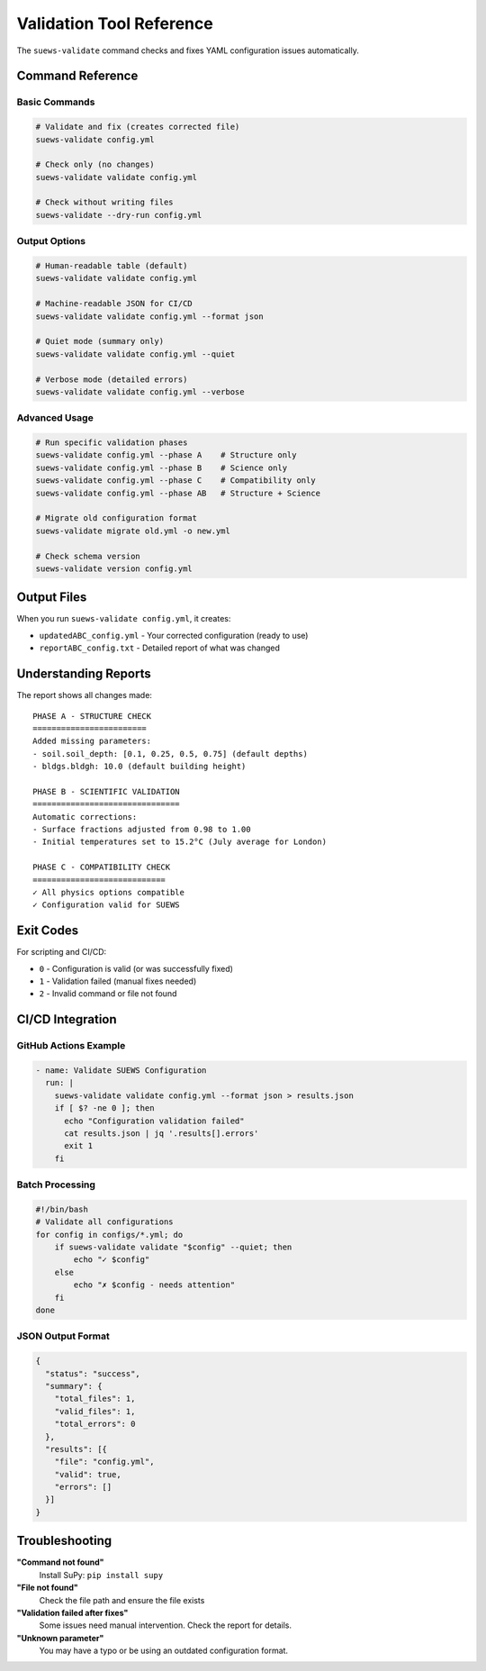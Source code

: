 Validation Tool Reference
=========================

The ``suews-validate`` command checks and fixes YAML configuration issues automatically.

Command Reference
-----------------

Basic Commands
~~~~~~~~~~~~~~

.. code-block:: bash

    # Validate and fix (creates corrected file)
    suews-validate config.yml
    
    # Check only (no changes)
    suews-validate validate config.yml
    
    # Check without writing files
    suews-validate --dry-run config.yml

Output Options
~~~~~~~~~~~~~~

.. code-block:: bash

    # Human-readable table (default)
    suews-validate validate config.yml
    
    # Machine-readable JSON for CI/CD
    suews-validate validate config.yml --format json
    
    # Quiet mode (summary only)
    suews-validate validate config.yml --quiet
    
    # Verbose mode (detailed errors)
    suews-validate validate config.yml --verbose

Advanced Usage
~~~~~~~~~~~~~~

.. code-block:: bash

    # Run specific validation phases
    suews-validate config.yml --phase A    # Structure only
    suews-validate config.yml --phase B    # Science only
    suews-validate config.yml --phase C    # Compatibility only
    suews-validate config.yml --phase AB   # Structure + Science
    
    # Migrate old configuration format
    suews-validate migrate old.yml -o new.yml
    
    # Check schema version
    suews-validate version config.yml

Output Files
------------

When you run ``suews-validate config.yml``, it creates:

- ``updatedABC_config.yml`` - Your corrected configuration (ready to use)
- ``reportABC_config.txt`` - Detailed report of what was changed

Understanding Reports
---------------------

The report shows all changes made:

::

    PHASE A - STRUCTURE CHECK
    ========================
    Added missing parameters:
    - soil.soil_depth: [0.1, 0.25, 0.5, 0.75] (default depths)
    - bldgs.bldgh: 10.0 (default building height)
    
    PHASE B - SCIENTIFIC VALIDATION
    ===============================
    Automatic corrections:
    - Surface fractions adjusted from 0.98 to 1.00
    - Initial temperatures set to 15.2°C (July average for London)
    
    PHASE C - COMPATIBILITY CHECK
    ============================
    ✓ All physics options compatible
    ✓ Configuration valid for SUEWS

Exit Codes
----------

For scripting and CI/CD:

- ``0`` - Configuration is valid (or was successfully fixed)
- ``1`` - Validation failed (manual fixes needed)
- ``2`` - Invalid command or file not found

CI/CD Integration
-----------------

GitHub Actions Example
~~~~~~~~~~~~~~~~~~~~~~

.. code-block:: yaml

    - name: Validate SUEWS Configuration
      run: |
        suews-validate validate config.yml --format json > results.json
        if [ $? -ne 0 ]; then
          echo "Configuration validation failed"
          cat results.json | jq '.results[].errors'
          exit 1
        fi

Batch Processing
~~~~~~~~~~~~~~~~

.. code-block:: bash

    #!/bin/bash
    # Validate all configurations
    for config in configs/*.yml; do
        if suews-validate validate "$config" --quiet; then
            echo "✓ $config"
        else
            echo "✗ $config - needs attention"
        fi
    done

JSON Output Format
~~~~~~~~~~~~~~~~~~

.. code-block:: json

    {
      "status": "success",
      "summary": {
        "total_files": 1,
        "valid_files": 1,
        "total_errors": 0
      },
      "results": [{
        "file": "config.yml",
        "valid": true,
        "errors": []
      }]
    }

Troubleshooting
---------------

**"Command not found"**
   Install SuPy: ``pip install supy``

**"File not found"**
   Check the file path and ensure the file exists

**"Validation failed after fixes"**
   Some issues need manual intervention. Check the report for details.

**"Unknown parameter"**
   You may have a typo or be using an outdated configuration format.